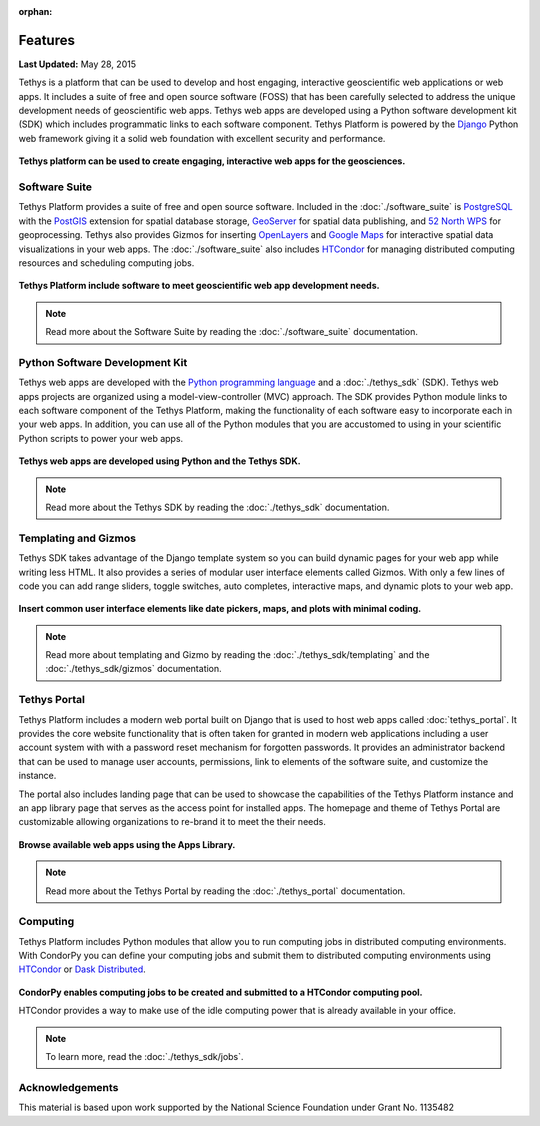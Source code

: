 :orphan:

********
Features
********

**Last Updated:** May 28, 2015

Tethys is a platform that can be used to develop and host engaging, interactive geoscientific web applications or web apps. It includes a suite of free and open source software (FOSS) that has been carefully selected to address the unique development needs of geoscientific web apps. Tethys web apps are developed using a Python software development kit (SDK) which includes programmatic links to each software component. Tethys Platform is powered by the `Django <https://www.djangoproject.com/>`_ Python web framework giving it a solid web foundation with excellent security and performance.

.. figure:: images/features/example_app_page.png
    :width: 600px
    :align: center

**Tethys platform can be used to create engaging, interactive web apps for the geosciences.**


Software Suite
==============

Tethys Platform provides a suite of free and open source software. Included in the :doc:`./software_suite` is `PostgreSQL <https://www.postgresql.org/>`_ with the `PostGIS <http://postgis.net/>`_ extension for spatial database storage, `GeoServer <https://geoserver.org/>`_ for spatial data publishing, and `52 North WPS <http://52north.org/communities/geoprocessing/wps/>`_ for geoprocessing. Tethys also provides Gizmos for inserting `OpenLayers <https://openlayers.org/>`_ and `Google Maps <https://developers.google.com/maps/documentation>`_ for interactive spatial data visualizations in your web apps. The :doc:`./software_suite` also includes `HTCondor <https://research.cs.wisc.edu/htcondor/>`_ for managing distributed computing resources and scheduling computing jobs.

.. figure:: images/features/tethys_platform_diagram.png
    :width: 600px
    :align: center

**Tethys Platform include software to meet geoscientific web app development needs.**

.. note::

    Read more about the Software Suite by reading the :doc:`./software_suite` documentation.


Python Software Development Kit
===============================

Tethys web apps are developed with the `Python programming language <https://www.python.org/>`_ and a :doc:`./tethys_sdk` (SDK). Tethys web apps projects are organized using a model-view-controller (MVC) approach. The SDK provides Python module links to each software component of the Tethys Platform, making the functionality of each software easy to incorporate each in your web apps. In addition, you can use all of the Python modules that you are accustomed to using in your scientific Python scripts to power your web apps.

.. figure:: images/features/app_code.png
    :width: 600px
    :align: center

**Tethys web apps are developed using Python and the Tethys SDK.**

.. note::

    Read more about the Tethys SDK by reading the :doc:`./tethys_sdk` documentation.

Templating and Gizmos
=====================

Tethys SDK takes advantage of the Django template system so you can build dynamic pages for your web app while writing less HTML. It also provides a series of modular user interface elements called Gizmos. With only a few lines of code you can add range sliders, toggle switches, auto completes, interactive maps, and dynamic plots to your web app.

.. figure:: images/features/example_gizmo.png
    :width: 600px
    :align: center

**Insert common user interface elements like date pickers, maps, and plots with minimal coding.**

.. note::

    Read more about templating and Gizmo by reading the :doc:`./tethys_sdk/templating` and the :doc:`./tethys_sdk/gizmos` documentation.

Tethys Portal
=============

Tethys Platform includes a modern web portal built on Django that is used to host web apps called :doc:`tethys_portal`. It provides the core website functionality that is often taken for granted in modern web applications including a user account system with with a password reset mechanism for forgotten passwords. It provides an administrator backend that can be used to manage user accounts, permissions, link to elements of the software suite, and customize the instance.

The portal also includes landing page that can be used to showcase the capabilities of the Tethys Platform instance and an app library page that serves as the access point for installed apps. The homepage and theme of Tethys Portal are customizable allowing organizations to re-brand it to meet the their needs.

.. figure:: images/features/apps_library.png
    :width: 600px
    :align: center

**Browse available web apps using the Apps Library.**

.. note::

    Read more about the Tethys Portal by reading the :doc:`./tethys_portal` documentation.

Computing
=========

Tethys Platform includes Python modules that allow you to run computing jobs in distributed computing environments. With CondorPy you can define your computing jobs and submit them to distributed computing environments using `HTCondor <https://research.cs.wisc.edu/htcondor/>`_ or `Dask Distributed <https://distributed.dask.org/en/stable/>`_.

.. figure:: images/features/computing_condorpy.png
    :width: 400px
    :align: center

**CondorPy enables computing jobs to be created and submitted to a HTCondor computing pool.**

HTCondor provides a way to make use of the idle computing power that is already available in your office.

.. note::

    To learn more, read the :doc:`./tethys_sdk/jobs`.


Acknowledgements
================

This material is based upon work supported by the National Science Foundation under Grant No. 1135482